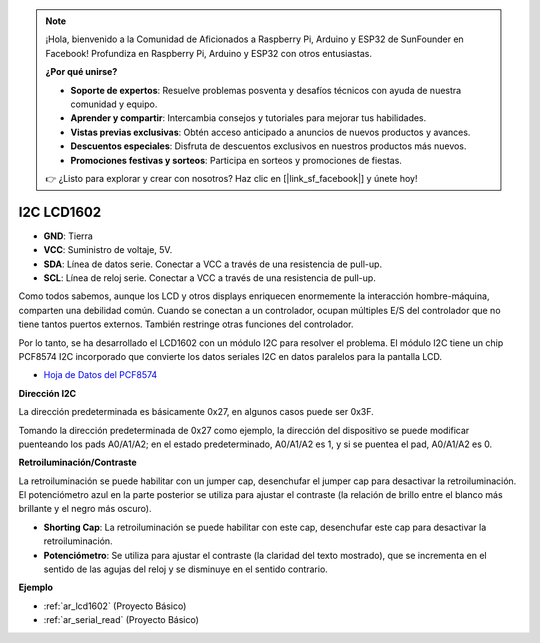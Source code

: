 .. note::

    ¡Hola, bienvenido a la Comunidad de Aficionados a Raspberry Pi, Arduino y ESP32 de SunFounder en Facebook! Profundiza en Raspberry Pi, Arduino y ESP32 con otros entusiastas.

    **¿Por qué unirse?**

    - **Soporte de expertos**: Resuelve problemas posventa y desafíos técnicos con ayuda de nuestra comunidad y equipo.
    - **Aprender y compartir**: Intercambia consejos y tutoriales para mejorar tus habilidades.
    - **Vistas previas exclusivas**: Obtén acceso anticipado a anuncios de nuevos productos y avances.
    - **Descuentos especiales**: Disfruta de descuentos exclusivos en nuestros productos más nuevos.
    - **Promociones festivas y sorteos**: Participa en sorteos y promociones de fiestas.

    👉 ¿Listo para explorar y crear con nosotros? Haz clic en [|link_sf_facebook|] y únete hoy!

.. _cpn_i2c_lcd1602:

I2C LCD1602
==============

.. image:: img/i2c_lcd1602.png
    :width: 800

* **GND**: Tierra
* **VCC**: Suministro de voltaje, 5V.
* **SDA**: Línea de datos serie. Conectar a VCC a través de una resistencia de pull-up.
* **SCL**: Línea de reloj serie. Conectar a VCC a través de una resistencia de pull-up.

Como todos sabemos, aunque los LCD y otros displays enriquecen enormemente la interacción hombre-máquina, comparten una debilidad común. Cuando se conectan a un controlador, ocupan múltiples E/S del controlador que no tiene tantos puertos externos. También restringe otras funciones del controlador.

Por lo tanto, se ha desarrollado el LCD1602 con un módulo I2C para resolver el problema. El módulo I2C tiene un chip PCF8574 I2C incorporado que convierte los datos seriales I2C en datos paralelos para la pantalla LCD.

* `Hoja de Datos del PCF8574 <https://www.ti.com/lit/ds/symlink/pcf8574.pdf?ts=1627006546204&ref_url=https%253A%252F%252Fwww.google.com%252F>`_

**Dirección I2C**

La dirección predeterminada es básicamente 0x27, en algunos casos puede ser 0x3F.

Tomando la dirección predeterminada de 0x27 como ejemplo, la dirección del dispositivo se puede modificar puenteando los pads A0/A1/A2; en el estado predeterminado, A0/A1/A2 es 1, y si se puentea el pad, A0/A1/A2 es 0.

.. image:: img/i2c_address.jpg
    :width: 600

**Retroiluminación/Contraste**

La retroiluminación se puede habilitar con un jumper cap, desenchufar el jumper cap para desactivar la retroiluminación. El potenciómetro azul en la parte posterior se utiliza para ajustar el contraste (la relación de brillo entre el blanco más brillante y el negro más oscuro).

.. image:: img/back_lcd1602.jpg

* **Shorting Cap**: La retroiluminación se puede habilitar con este cap, desenchufar este cap para desactivar la retroiluminación.
* **Potenciómetro**: Se utiliza para ajustar el contraste (la claridad del texto mostrado), que se incrementa en el sentido de las agujas del reloj y se disminuye en el sentido contrario.

**Ejemplo**

* :ref:`ar_lcd1602` (Proyecto Básico)
* :ref:`ar_serial_read` (Proyecto Básico)
